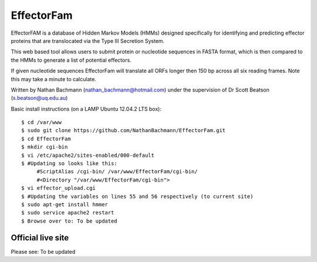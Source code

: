 EffectorFam
===========

EffectorFAM is a database of Hidden Markov Models (HMMs) designed specifically
for identifying and predicting effector proteins that are translocated via the
Type III Secretion System.

This web based tool allows users to submit protein or nucleotide sequences in
FASTA format, which is then compared to the HMMs to generate a list of 
potential effectors.

If given nucleotide sequences EffectorFam will translate all ORFs longer then
150 bp across all six reading frames. Note this may take a minute to calculate.

Written by Nathan Bachmann (nathan_bachmann@hotmail.com) under the supervision       
of Dr Scott Beatson (s.beatson@uq.edu.au)


Basic install instructions (on a LAMP Ubuntu 12.04.2 LTS box)::

    $ cd /var/www
    $ sudo git clone https://github.com/NathanBachmann/EffectorFam.git
    $ cd EffectorFam
    $ mkdir cgi-bin
    $ vi /etc/apache2/sites-enabled/000-default
    $ #Updating so looks like this:
         #ScriptAlias /cgi-bin/ /var/www/EffectorFam/cgi-bin/
         #<Directory "/var/www/EffectorFam/cgi-bin">
    $ vi effector_upload.cgi
    $ #Updating the variables on lines 55 and 56 respectively (to current site)
    $ sudo apt-get install hmmer
    $ sudo service apache2 restart
    $ Browse over to: To be updated

Official live site
------------------

Please see: To be updated
